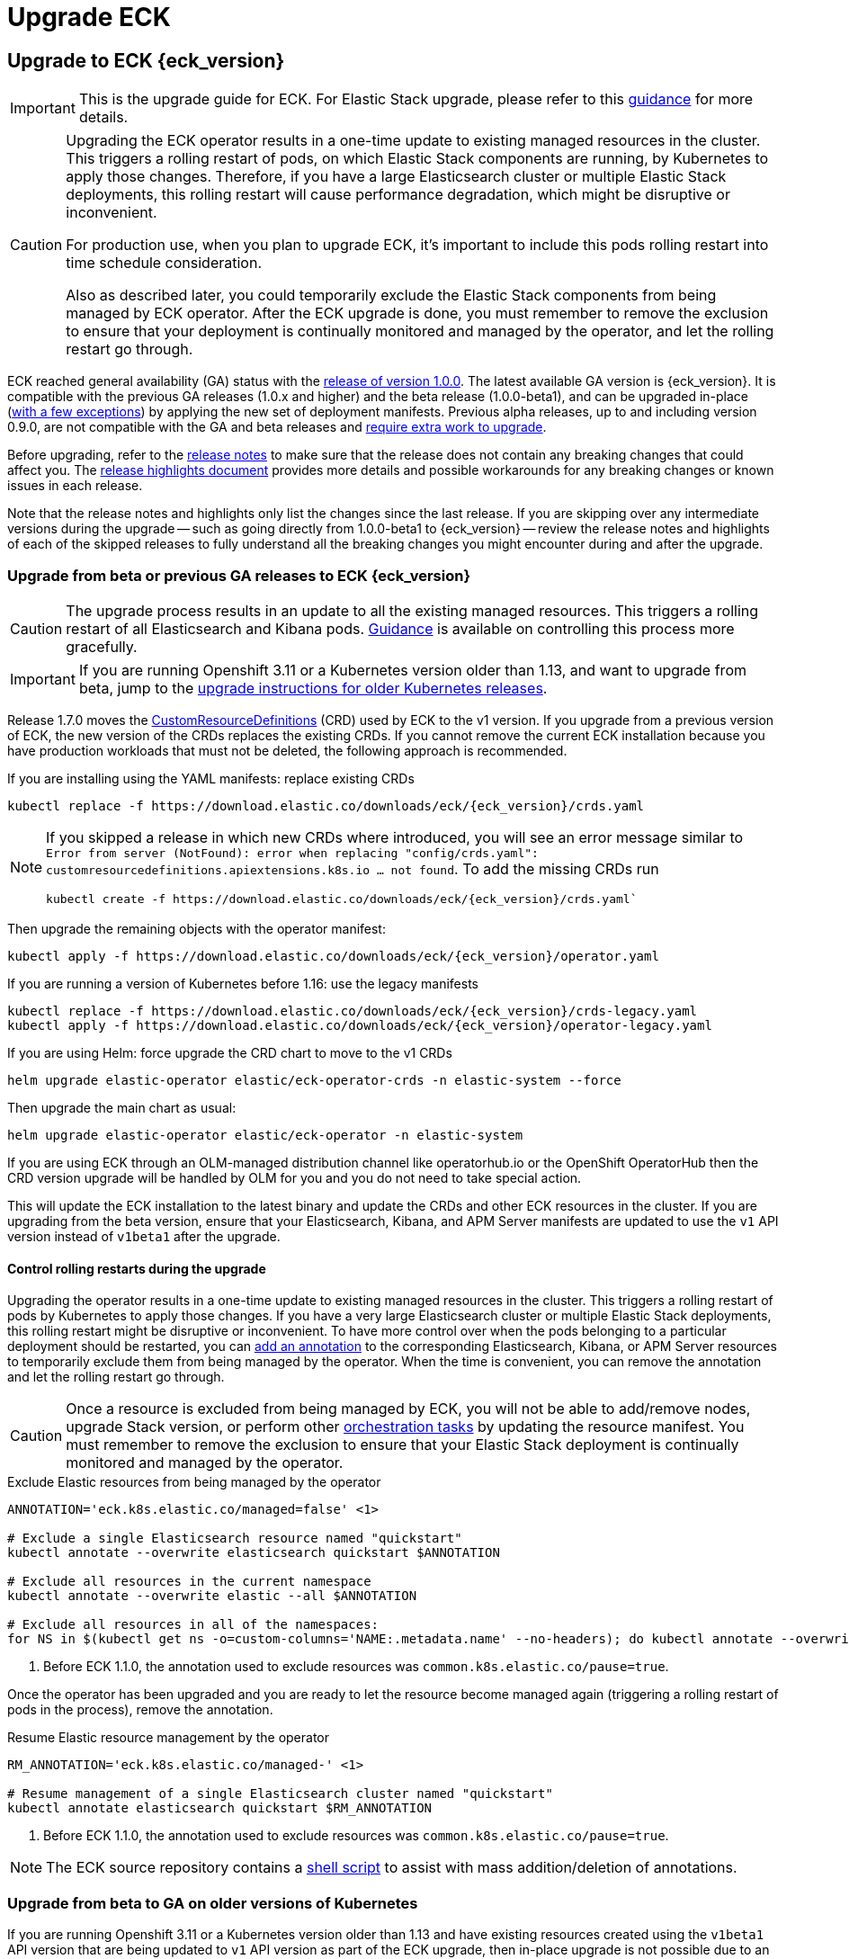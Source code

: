 :page_id: upgrading-eck
ifdef::env-github[]
****
link:https://www.elastic.co/guide/en/cloud-on-k8s/master/k8s-{page_id}.html[View this document on the Elastic website]
****
endif::[]
[id="{p}-{page_id}"]
= Upgrade ECK

[float]
[id="{p}-ga-upgrade"]
== Upgrade to ECK {eck_version}

[IMPORTANT]
================================
This is the upgrade guide for ECK. For Elastic Stack upgrade, please refer to this <<{p}-upgrading-stack,guidance>> for more details.
================================

[CAUTION]
================================
Upgrading the ECK operator results in a one-time update to existing managed resources in the cluster. This triggers a rolling restart of pods, on which Elastic Stack components are running, by Kubernetes to apply those changes. Therefore, if you have a large Elasticsearch cluster or multiple Elastic Stack deployments, this rolling restart will cause performance degradation, which might be disruptive or inconvenient.

For production use, when you plan to upgrade ECK, it's important to include this pods rolling restart into time schedule consideration.

Also as described later, you could temporarily exclude the Elastic Stack components from being managed by ECK operator. After the ECK upgrade is done, you must remember to remove the exclusion to ensure that your deployment is continually monitored and managed by the operator, and let the rolling restart go through.
================================

ECK reached general availability (GA) status with the link:https://www.elastic.co/blog/elastic-cloud-on-kubernetes-ECK-is-now-generally-available[release of version 1.0.0]. The latest available GA version is {eck_version}. It is compatible with the previous GA releases (1.0.x and higher) and the beta release (1.0.0-beta1), and can be upgraded in-place (<<{p}-ga-openshift, with a few exceptions>>) by applying the new set of deployment manifests. Previous alpha releases, up to and including version 0.9.0, are not compatible with the GA and beta releases and link:https://www.elastic.co/guide/en/cloud-on-k8s/1.0-beta/k8s-upgrading-eck.html[require extra work to upgrade].

Before upgrading, refer to the <<release-notes-{eck_version}, release notes>> to make sure that the release does not contain any breaking changes that could affect you. The <<release-highlights-{eck_version},release highlights document>> provides more details and possible workarounds for any breaking changes or known issues in each release.

Note that the release notes and highlights only list the changes since the last release. If you are skipping over any intermediate versions during the upgrade -- such as going directly from 1.0.0-beta1 to {eck_version} -- review the release notes and highlights of each of the skipped releases to fully understand all the breaking changes you might encounter during and after the upgrade.

[float]
[id="{p}-beta-to-ga-upgrade"]
=== Upgrade from beta or previous GA releases to ECK {eck_version}

CAUTION: The upgrade process results in an update to all the existing managed resources. This triggers a rolling restart of all Elasticsearch and Kibana pods. <<{p}-beta-to-ga-rolling-restart, Guidance>> is available on controlling this process more gracefully.

IMPORTANT: If you are running Openshift 3.11 or a Kubernetes version older than 1.13, and want to upgrade from beta, jump to the <<{p}-ga-openshift, upgrade instructions for older Kubernetes releases>>.

Release 1.7.0 moves the link:https://kubernetes.io/docs/tasks/extend-kubernetes/custom-resources/custom-resource-definitions/[CustomResourceDefinitions] (CRD) used by ECK to the v1 version. If you upgrade from a previous version of ECK, the new version of the CRDs replaces the existing CRDs. If you cannot remove the current ECK installation because you have production workloads that must not be deleted, the following approach is recommended.

[source,shell,subs="attributes,callouts"]
.If you are installing using the YAML manifests: replace existing CRDs
----
kubectl replace -f https://download.elastic.co/downloads/eck/{eck_version}/crds.yaml
----

[NOTE]
================================
If you skipped a release in which new CRDs where introduced, you will see an error message similar to `Error from server (NotFound): error when replacing "config/crds.yaml": customresourcedefinitions.apiextensions.k8s.io ... not found`. To add the missing CRDs run

[source,shell,subs="attributes"]
----
kubectl create -f https://download.elastic.co/downloads/eck/{eck_version}/crds.yaml`
----

================================
Then upgrade the remaining objects with the operator manifest:
[source,shell,subs="attributes,callouts"]
----
kubectl apply -f https://download.elastic.co/downloads/eck/{eck_version}/operator.yaml
----

[source,shell,subs="attributes,callouts"]
.If you are running a version of Kubernetes before 1.16: use the legacy manifests
----
kubectl replace -f https://download.elastic.co/downloads/eck/{eck_version}/crds-legacy.yaml
kubectl apply -f https://download.elastic.co/downloads/eck/{eck_version}/operator-legacy.yaml
----

[source,shell,subs="attributes,callouts"]
.If you are using Helm: force upgrade the CRD chart to move to the v1 CRDs
----
helm upgrade elastic-operator elastic/eck-operator-crds -n elastic-system --force
----

Then upgrade the main chart as usual:
[source,shell,subs="attributes,callouts"]
----
helm upgrade elastic-operator elastic/eck-operator -n elastic-system
----

If you are using ECK through an OLM-managed distribution channel like operatorhub.io or the OpenShift OperatorHub then the CRD version upgrade will be handled by OLM for you and you do not need to take special action.

This will update the ECK installation to the latest binary and update the CRDs and other ECK resources in the cluster. If you are upgrading from the beta version, ensure that your Elasticsearch, Kibana, and APM Server manifests are updated to use the `v1` API version instead of `v1beta1` after the upgrade.

[float]
[id="{p}-beta-to-ga-rolling-restart"]
==== Control rolling restarts during the upgrade

Upgrading the operator results in a one-time update to existing managed resources in the cluster. This triggers a rolling restart of pods by Kubernetes to apply those changes. If you have a very large Elasticsearch cluster or multiple Elastic Stack deployments, this rolling restart might be disruptive or inconvenient. To have more control over when the pods belonging to a particular deployment should be restarted, you can <<{p}-exclude-resource,add an annotation>> to the corresponding Elasticsearch, Kibana, or APM Server resources to temporarily exclude them from being managed by the operator. When the time is convenient, you can remove the annotation and let the rolling restart go through.

CAUTION: Once a resource is excluded from being managed by ECK, you will not be able to add/remove nodes, upgrade Stack version, or perform other <<{p}-orchestrating-elastic-stack-applications, orchestration tasks>> by updating the resource manifest. You must remember to remove the exclusion to ensure that your Elastic Stack deployment is continually monitored and managed by the operator.

[source,shell,subs="attributes,callouts"]
.Exclude Elastic resources from being managed by the operator
----
ANNOTATION='eck.k8s.elastic.co/managed=false' <1>

# Exclude a single Elasticsearch resource named "quickstart"
kubectl annotate --overwrite elasticsearch quickstart $ANNOTATION

# Exclude all resources in the current namespace
kubectl annotate --overwrite elastic --all $ANNOTATION

# Exclude all resources in all of the namespaces:
for NS in $(kubectl get ns -o=custom-columns='NAME:.metadata.name' --no-headers); do kubectl annotate --overwrite elastic --all $ANNOTATION -n $NS; done
----

<1> Before ECK 1.1.0, the annotation used to exclude resources was `common.k8s.elastic.co/pause=true`.

Once the operator has been upgraded and you are ready to let the resource become managed again (triggering a rolling restart of pods in the process), remove the annotation.


[source,shell,subs="attributes,callouts"]
.Resume Elastic resource management by the operator
----
RM_ANNOTATION='eck.k8s.elastic.co/managed-' <1>

# Resume management of a single Elasticsearch cluster named "quickstart"
kubectl annotate elasticsearch quickstart $RM_ANNOTATION
----

<1> Before ECK 1.1.0, the annotation used to exclude resources was `common.k8s.elastic.co/pause=true`.

NOTE: The ECK source repository contains a link:{eck_github}/tree/{eck_release_branch}/hack/annotator[shell script] to assist with mass addition/deletion of annotations.


[float]
[id="{p}-ga-openshift"]
=== Upgrade from beta to GA on older versions of Kubernetes

If you are running Openshift 3.11 or a Kubernetes version older than 1.13 and have existing resources created using the `v1beta1` API version that are being updated to `v1` API version as part of the ECK upgrade, then in-place upgrade is not possible due to an link:https://github.com/kubernetes/kubernetes/issues/73752[upstream bug]. You have to completely uninstall the existing ECK operator (which will cause all existing Elastic Stack applications to be deleted) and install the new version of the operator. Make sure to backup your existing manifests and <<{p}-snapshots,take snapshots of Elasticsearch clusters>> before <<{p}-uninstalling-eck,uninstalling ECK>>. Then you can <<{p}-deploy-eck,install the new version of ECK>>, update your manifests to the `v1` API version, re-create the Elastic Stack deployments, and restore data from the snapshots.

